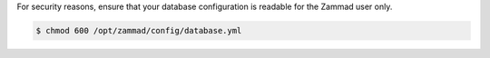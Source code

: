 For security reasons, ensure that your database configuration
is readable for the Zammad user only.

.. code-block:: sh

   $ chmod 600 /opt/zammad/config/database.yml
